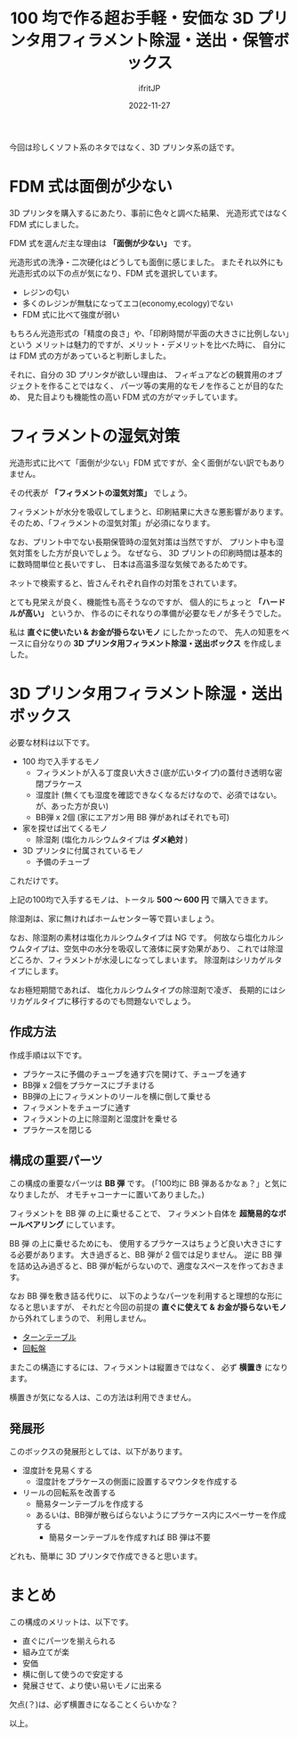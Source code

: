 #+TITLE: 100 均で作る超お手軽・安価な 3D プリンタ用フィラメント除湿・送出・保管ボックス
#+DATE: 2022-11-27
# -*- coding:utf-8 -*-
#+LAYOUT: post
#+TAGS: 3d_print
#+AUTHOR: ifritJP
#+OPTIONS: ^:{}
#+STARTUP: nofold

今回は珍しくソフト系のネタではなく、3D プリンタ系の話です。

* FDM 式は面倒が少ない

3D プリンタを購入するにあたり、事前に色々と調べた結果、
光造形式ではなく FDM 式にしました。

FDM 式を選んだ主な理由は *「面倒が少ない」* です。

光造形式の洗浄・二次硬化はどうしても面倒に感じました。
またそれ以外にも光造形式の以下の点が気になり、FDM 式を選択しています。

- レジンの匂い
- 多くのレジンが無駄になってエコ(economy,ecology)でない
- FDM 式に比べて強度が弱い

もちろん光造形式の「精度の良さ」や、「印刷時間が平面の大きさに比例しない」という
メリットは魅力的ですが、メリット・デメリットを比べた時に、
自分には FDM 式の方があっていると判断しました。

それに、自分の 3D プリンタが欲しい理由は、
フィギュアなどの観賞用のオブジェクトを作ることではなく、
パーツ等の実用的なモノを作ることが目的なため、
見た目よりも機能性の高い FDM 式の方がマッチしています。

* フィラメントの湿気対策

光造形式に比べて「面倒が少ない」FDM 式ですが、全く面倒がない訳でもありません。

その代表が *「フィラメントの湿気対策」* でしょう。

フィラメントが水分を吸収してしまうと、印刷結果に大きな悪影響があります。
そのため、「フィラメントの湿気対策」が必須になります。

なお、プリント中でない長期保管時の湿気対策は当然ですが、
プリント中も湿気対策をした方が良いでしょう。
なぜなら、 3D プリントの印刷時間は基本的に数時間単位と長いですし、
日本は高温多湿な気候であるためです。

ネットで検索すると、皆さんそれぞれ自作の対策をされています。

とても見栄えが良く、機能性も高そうなのですが、
個人的にちょっと *「ハードルが高い」* というか、
作るのにそれなりの準備が必要なモノが多そうでした。

私は *直ぐに使いたい & お金が掛らないモノ* にしたかったので、
先人の知恵をベースに自分なりの
*3D プリンタ用フィラメント除湿・送出ボックス* を作成しました。

* 3D プリンタ用フィラメント除湿・送出ボックス

必要な材料は以下です。


- 100 均で入手するモノ
  - フィラメントが入る丁度良い大きさ(底が広いタイプ)の蓋付き透明な密閉プラケース
  - 湿度計 (無くても湿度を確認できなくなるだけなので、必須ではない。が、あった方が良い)
  - BB弾 x 2個 (家にエアガン用 BB 弾があればそれでも可)
- 家を探せば出てくるモノ
  - 除湿剤 (塩化カルシウムタイプは *ダメ絶対* )
- 3D プリンタに付属されているモノ
  - 予備のチューブ

これだけです。

上記の100均で入手するモノは、トータル *500 〜 600 円* で購入できます。

除湿剤は、家に無ければホームセンター等で買いましょう。

なお、除湿剤の素材は塩化カルシウムタイプは NG です。
何故なら塩化カルシウムタイプは、空気中の水分を吸収して液体に戻す効果があり、
これでは除湿どころか、フィラメントが水浸しになってしまいます。
除湿剤はシリカゲルタイプにします。

なお極短期間であれば、
塩化カルシウムタイプの除湿剤で凌ぎ、
長期的にはシリカゲルタイプに移行するのでも問題ないでしょう。

** 作成方法

作成手順は以下です。

- プラケースに予備のチューブを通す穴を開けて、チューブを通す
- BB弾 x 2個をプラケースにブチまける
- BB弾の上にフィラメントのリールを横に倒して乗せる
- フィラメントをチューブに通す
- フィラメントの上に除湿剤と湿度計を乗せる
- プラケースを閉じる

** 構成の重要パーツ

この構成の重要なパーツは *BB 弾* です。
(「100均に BB 弾あるかなぁ？」と気になりましたが、
オモチャコーナーに置いてありました。)


フィラメントを BB 弾 の上に乗せることで、
フィラメント自体を *超簡易的なボールベアリング* にしています。

BB 弾 の上に乗せるためにも、
使用するプラケースはちょうど良い大きさにする必要があります。
大き過ぎると、BB 弾が 2 個では足りません。
逆に BB 弾を詰め込み過ぎると、BB 弾が転がらないので、適度なスペースを作っておきます。

なお BB 弾を敷き詰る代りに、
以下のようなパーツを利用すると理想的な形になると思いますが、
それだと今回の前提の *直ぐに使えて & お金が掛らないモノ* から外れてしまうので、
利用しません。

- [[https://www.amazon.co.jp/s?k=%E3%83%86%E3%83%AC%E3%83%93%E5%9B%9E%E8%BB%A2%E5%8F%B0+%E3%82%BF%E3%83%BC%E3%83%B3%E3%83%86%E3%83%BC%E3%83%96%E3%83%AB&i=kitchen&__mk_ja_JP=%E3%82%AB%E3%82%BF%E3%82%AB%E3%83%8A&crid=11GX6422FVEHW&sprefix=%E3%83%86%E3%83%AC%E3%83%93%E5%9B%9E%E8%BB%A2%E5%8F%B0+%E3%82%BF%E3%83%BC%E3%83%B3%E3%83%86%E3%83%BC%E3%83%96%E3%83%AB%2Ckitchen%2C166&ref=nb_sb_noss_2][ターンテーブル]]
- [[https://www.monotaro.com/g/00384182/?t.q=%E5%9B%9E%E8%BB%A2%E5%BC%8F%E8%9D%B6%E7%95%AA][回転盤]]

またこの構造にするには、フィラメントは縦置きではなく、 必ず *横置き* になります。

横置きが気になる人は、この方法は利用できません。

** 発展形

このボックスの発展形としては、以下があります。

- 湿度計を見易くする
  - 湿度計をプラケースの側面に設置するマウンタを作成する
- リールの回転系を改善する
  - 簡易ターンテーブルを作成する
  - あるいは、BB弾が散らばらないようにプラケース内にスペーサーを作成する
    - 簡易ターンテーブルを作成すれば BB 弾は不要

どれも、簡単に 3D プリンタで作成できると思います。


* まとめ

この構成のメリットは、以下です。

- 直ぐにパーツを揃えられる
- 組み立てが楽
- 安価
- 横に倒して使うので安定する
- 発展させて、より使い易いモノに出来る

欠点(？)は、必ず横置きになることくらいかな？

以上。
